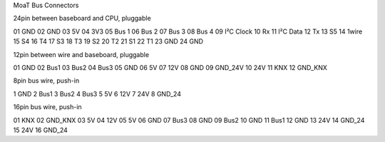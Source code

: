 MoaT Bus Connectors

24pin between baseboard and CPU, pluggable

01 GND
02 GND
03 5V
04 3V3
05 Bus 1
06 Bus 2
07 Bus 3
08 Bus 4
09 I²C Clock
10 Rx
11 I²C Data
12 Tx
13 S5
14 1wire
15 S4
16 T4
17 S3
18 T3
19 S2
20 T2
21 S1
22 T1
23 GND
24 GND

12pin between wire and baseboard, pluggable

01 GND
02 Bus1
03 Bus2
04 Bus3
05 GND
06 5V
07 12V
08 GND
09 GND_24V
10 24V
11 KNX
12 GND_KNX

8pin bus wire, push-in

1 GND
2 Bus1
3 Bus2
4 Bus3
5 5V
6 12V
7 24V
8 GND_24

16pin bus wire, push-in

01 KNX
02 GND_KNX
03 5V
04 12V
05 5V
06 GND
07 Bus3
08 GND
09 Bus2
10 GND
11 Bus1
12 GND
13 24V
14 GND_24
15 24V
16 GND_24
